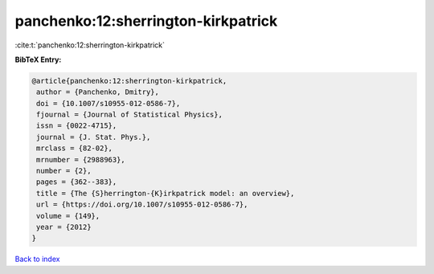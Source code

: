 panchenko:12:sherrington-kirkpatrick
====================================

:cite:t:`panchenko:12:sherrington-kirkpatrick`

**BibTeX Entry:**

.. code-block:: bibtex

   @article{panchenko:12:sherrington-kirkpatrick,
    author = {Panchenko, Dmitry},
    doi = {10.1007/s10955-012-0586-7},
    fjournal = {Journal of Statistical Physics},
    issn = {0022-4715},
    journal = {J. Stat. Phys.},
    mrclass = {82-02},
    mrnumber = {2988963},
    number = {2},
    pages = {362--383},
    title = {The {S}herrington-{K}irkpatrick model: an overview},
    url = {https://doi.org/10.1007/s10955-012-0586-7},
    volume = {149},
    year = {2012}
   }

`Back to index <../By-Cite-Keys.rst>`_
